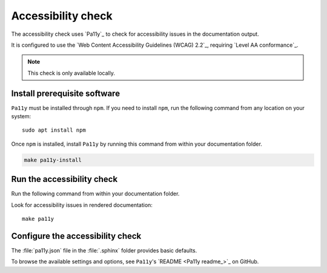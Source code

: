 .. _automatic-checks-accessibility:

Accessibility check
===================

The accessibility check uses `Pa11y`_ to check for accessibility issues in the documentation output.

It is configured to use the `Web Content Accessibility Guidelines (WCAG) 2.2`_, requiring `Level AA conformance`_.

.. note::

   This check is only available locally.

Install prerequisite software
-----------------------------

``Pa11y`` must be installed through ``npm``. If you need to install ``npm``, run the following command from any location on your system::

   sudo apt install npm

Once ``npm`` is installed, install ``Pa11y`` by running this command from within your documentation folder.

.. code-block:: bash

   make pa11y-install

Run the accessibility check
---------------------------

Run the following command from within your documentation folder.

Look for accessibility issues in rendered documentation::

   make pa11y

Configure the accessibility check
---------------------------------

The :file:`pa11y.json` file in the :file:`.sphinx` folder provides basic defaults.

To browse the available settings and options, see ``Pa11y``'s `README <Pa11y readme_>`_ on GitHub.
